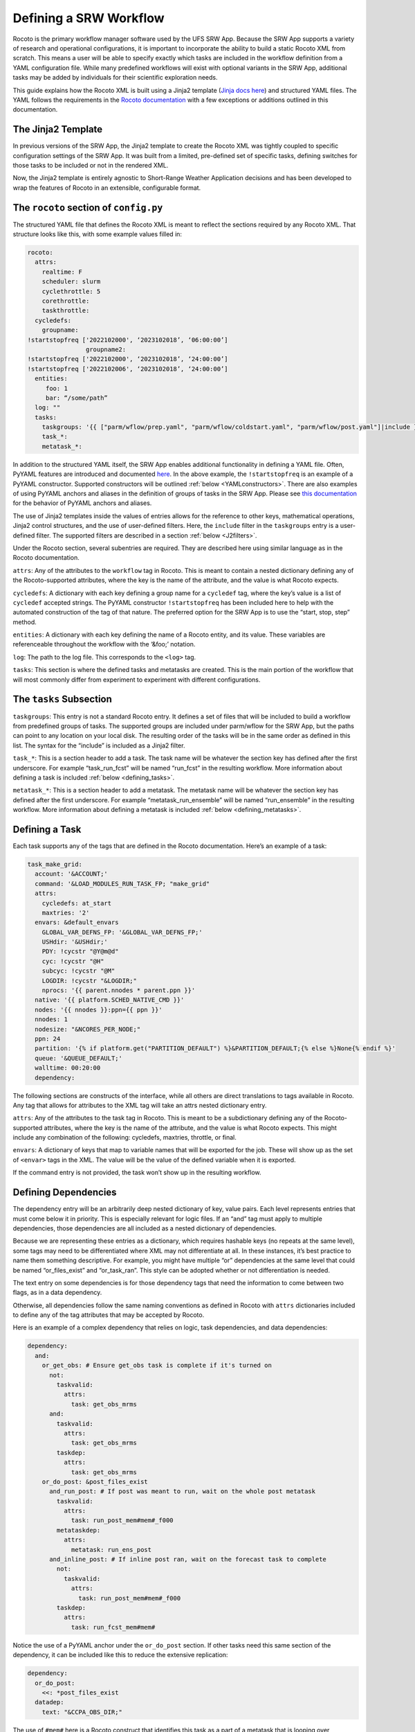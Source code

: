 .. _DefineWorkflow:

=======================
Defining a SRW Workflow
=======================


Rocoto is the primary workflow manager software used by the UFS SRW App. Because the SRW App supports a variety of research and operational configurations, it is important to incorporate the ability to build a static Rocoto XML from scratch. This means a user will be able to specify exactly which tasks are included in the workflow definition from a YAML configuration file. While many predefined workflows will exist with optional variants in the SRW App, additional tasks may be added by individuals for their scientific exploration needs.

This guide explains how the Rocoto XML is built using a Jinja2 template (`Jinja docs here <https://jinja.palletsprojects.com/en/3.1.x/templates/>`__) and structured YAML files. The YAML follows the requirements in the `Rocoto documentation <http://christopherwharrop.github.io/rocoto/>`__ with a few exceptions or additions outlined in this documentation.

The Jinja2 Template
===================

In previous versions of the SRW App, the Jinja2 template to create the Rocoto XML was tightly coupled to specific configuration settings of the SRW App. It was built from a limited, pre-defined set of specific tasks, defining switches for those tasks to be included or not in the rendered XML.

Now, the Jinja2 template is entirely agnostic to Short-Range Weather Application decisions and has been developed to wrap the features of Rocoto in an extensible, configurable format.


The ``rocoto`` section of ``config.py``
=======================================
The structured YAML file that defines the Rocoto XML is meant to reflect the sections required by any Rocoto XML. That structure looks like this, with some example values filled in:

.. code-block:: console

   rocoto:
     attrs:
       realtime: F
       scheduler: slurm
       cyclethrottle: 5
       corethrottle:
       taskthrottle:
     cycledefs:
       groupname:
   !startstopfreq ['2022102000', ‘2023102018’, ‘06:00:00’]
                   groupname2:
   !startstopfreq ['2022102000', ‘2023102018’, ‘24:00:00’]
   !startstopfreq ['2022102006', ‘2023102018’, ‘24:00:00’]
     entities:
        foo: 1
        bar: “/some/path”
     log: ""
     tasks:
       taskgroups: '{{ ["parm/wflow/prep.yaml", "parm/wflow/coldstart.yaml", "parm/wflow/post.yaml"]|include }}'
       task_*:
       metatask_*:

In addition to the structured YAML itself, the SRW App enables additional functionality in defining a YAML file. Often, PyYAML features are introduced and documented `here <https://pyyaml.org/wiki/PyYAMLDocumentation>`__. In the above example, the ``!startstopfreq`` is an example of a PyYAML constructor. Supported constructors will be outlined :ref:`below <YAMLconstructors>`. There are also examples of using PyYAML anchors and aliases in the definition of groups of tasks in the SRW App. Please see `this documentation <https://pyyaml.org/wiki/PyYAMLDocumentation>`__ for the behavior of PyYAML anchors and aliases.

The use of Jinja2 templates inside the values of entries allows for the reference to other keys, mathematical operations, Jinja2 control structures, and the use of user-defined filters. Here, the ``include`` filter in the ``taskgroups`` entry is a user-defined filter. The supported filters are described in a section :ref:`below <J2filters>`.

Under the Rocoto section, several subentries are required. They are described here using similar language as in the Rocoto documentation.

``attrs``: Any of the attributes to the ``workflow`` tag in Rocoto. This is meant to contain a nested dictionary defining any of the Rocoto-supported attributes, where the key is the name of the attribute, and the value is what Rocoto expects.

``cycledefs``: A dictionary with each key defining a group name for a ``cycledef`` tag, where the key’s value is a list of ``cycledef`` accepted strings. The PyYAML constructor ``!startstopfreq`` has been included here to help with the automated construction of the tag of that nature. The preferred option for the SRW App is to use the “start, stop, step” method.

``entities``: A dictionary with each key defining the name of a Rocoto entity, and its value. These variables are referenceable throughout the workflow with the ‘&foo;’ notation.

``log``: The path to the log file. This corresponds to the ``<log>`` tag.

``tasks``: This section is where the defined tasks and metatasks are created. This is the main portion of the workflow that will most commonly differ from experiment to experiment with different configurations.

.. _tasks:

The ``tasks`` Subsection
========================

``taskgroups``: This entry is not a standard Rocoto entry. It defines a set of files that will be included to build a workflow from predefined groups of tasks. The supported groups are included under parm/wflow for the SRW App, but the paths can point to any location on your local disk. The resulting order of the tasks will be in the same order as defined in this list. The syntax for the “include” is included as a Jinja2 filter.

``task_*``: This is a section header to add a task. The task name will be whatever the section key has defined after the first underscore. For example “task_run_fcst” will be named “run_fcst” in the resulting workflow. More information about defining a task is included :ref:`below <defining_tasks>`.

``metatask_*``: This is a section header to add a metatask. The metatask name will be whatever the section key has defined after the first underscore. For example “metatask_run_ensemble” will be named “run_ensemble” in the resulting workflow. More information about defining a metatask is included :ref:`below <defining_metatasks>`.

.. _defining_tasks:

Defining a Task
===============
Each task supports any of the tags that are defined in the Rocoto documentation. Here’s an example of a task:

.. code-block:: console

   task_make_grid:
     account: '&ACCOUNT;'
     command: '&LOAD_MODULES_RUN_TASK_FP; "make_grid"
     attrs:
       cycledefs: at_start
       maxtries: '2'
     envars: &default_envars
       GLOBAL_VAR_DEFNS_FP: '&GLOBAL_VAR_DEFNS_FP;'
       USHdir: '&USHdir;'
       PDY: !cycstr "@Y@m@d"
       cyc: !cycstr "@H"
       subcyc: !cycstr "@M"
       LOGDIR: !cycstr "&LOGDIR;"
       nprocs: '{{ parent.nnodes * parent.ppn }}'
     native: '{{ platform.SCHED_NATIVE_CMD }}'
     nodes: '{{ nnodes }}:ppn={{ ppn }}'
     nnodes: 1
     nodesize: "&NCORES_PER_NODE;"
     ppn: 24
     partition: '{% if platform.get("PARTITION_DEFAULT") %}&PARTITION_DEFAULT;{% else %}None{% endif %}'
     queue: '&QUEUE_DEFAULT;'
     walltime: 00:20:00
     dependency:


The following sections are constructs of the interface, while all others are direct translations to tags available in Rocoto. Any tag that allows for attributes to the XML tag will take an attrs nested dictionary entry.

``attrs``: Any of the attributes to the task tag in Rocoto. This is meant to be a subdictionary defining any of the Rocoto-supported attributes, where the key is the name of the attribute, and the value is what Rocoto expects. This might include any combination of the following: cycledefs, maxtries, throttle, or final.

``envars``: A dictionary of keys that map to variable names that will be exported for the job. These will show up as the set of ``<envar>`` tags in the XML. The value will be the value of the defined variable when it is exported.


If the command entry is not provided, the task won’t show up in the resulting workflow.

Defining Dependencies
=====================

The dependency entry will be an arbitrarily deep nested dictionary of key, value pairs. Each level represents entries that must come below it in priority. This is especially relevant for logic files. If an “and” tag must apply to multiple dependencies, those dependencies are all included as a nested dictionary of dependencies.

Because we are representing these entries as a dictionary, which requires hashable keys (no repeats at the same level), some tags may need to be differentiated where XML may not differentiate at all. In these instances, it’s best practice to name them something descriptive. For example, you might have multiple “or” dependencies at the same level that could be named “or_files_exist” and “or_task_ran”. This style can be adopted whether or not differentiation is needed. 

The text entry on some dependencies is for those dependency tags that need the information to come between two flags, as in a data dependency.

Otherwise, all dependencies follow the same naming conventions as defined in Rocoto with ``attrs`` dictionaries included to define any of the tag attributes that may be accepted by Rocoto.

Here is an example of a complex dependency that relies on logic, task dependencies, and data dependencies:

.. code-block:: console

      dependency:
        and:
          or_get_obs: # Ensure get_obs task is complete if it's turned on
            not:
              taskvalid:
                attrs:
                  task: get_obs_mrms
            and:
              taskvalid:
                attrs:
                  task: get_obs_mrms
              taskdep:
                attrs:
                  task: get_obs_mrms
          or_do_post: &post_files_exist
            and_run_post: # If post was meant to run, wait on the whole post metatask
              taskvalid:
                attrs:
                  task: run_post_mem#mem#_f000
              metataskdep:
                attrs:
                  metatask: run_ens_post
            and_inline_post: # If inline post ran, wait on the forecast task to complete
              not:
                taskvalid:
                  attrs:
                    task: run_post_mem#mem#_f000
              taskdep:
                attrs:
                  task: run_fcst_mem#mem#

Notice the use of a PyYAML anchor under the ``or_do_post`` section. If other tasks need this same section of the dependency, it can be included like this to reduce the extensive replication:

.. code-block:: console

   dependency:
     or_do_post:
       <<: *post_files_exist
     datadep:
       text: "&CCPA_OBS_DIR;"

The use of ``#mem#`` here is a Rocoto construct that identifies this task as a part of a metatask that is looping over ensemble members (more on metatasks below).

.. _defining_metatasks:

Defining a Metatask
===================

A metatask groups together similar tasks and allows for the definition over entries defined by ``var`` tags. To define a metatask, the ``var`` entry with a nested dictionary of keys representing the names of the metatask variables and values indicating the list of values for each iteration, is required. 

Multiple var entries may be included, but each entry must have the same number of items.

The metatask section must include at least one entry defining another metatask or a task.

Here’s an example of a metatask section (without the task definition):

.. code-block:: console

   metatask_run_ensemble:
     var:
       mem: '{% if global.DO_ENSEMBLE  %}{%- for m in range(1, global.NUM_ENS_MEMBERS+1) -%}{{ "%03d "%m }}{%- endfor -%} {% else %}{{ "000"|string }}{% endif %}'
     task_make_ics_mem#mem#:

This metatask will be named “run_ensemble” and will loop over all ensemble members, or just the deterministic member (“000”) if no ensemble of forecasts is meant to run.

The ``var`` section defines the metatask variables, here only “mem”. The name of the task represents that variable using ``#mem#`` to indicate that the resulting task name might be ``make_ics_mem000`` if only a deterministic forecast is configured to run.

When the task or the metatask is referenced in a dependency later on, do not include the ``task_`` or ```metatask_`` portions of the name. The reference to ``#mem#`` can be included if the dependency is included in a metatask that defines the variable, e.g., ``make_ics_mem#mem#``. Otherwise, you can reference a task that includes the value of the metatask var, e.g., ``make_ics_mem000``. More on this distinction is included in the Rocoto documentation.

.. _J2filters:

SRW-Defined Jinja2 Filters Used by YAML Interface
=================================================

``include()`` – given a list of files to other YAML files, load their contents as a nested dictionary under the entry.

.. _YAMLconstructors:

SRW-Defined PyYAML Constructors Used by YAML Interface
======================================================

``!cycstr`` - Returns a ``<cyclestring>`` element for use in Rocoto. It does not support the “offset” attribute.

``!startstopfreq`` – Creates a Rocoto XML-formatted string given a start, stop, and freq value in a list.

Order of Precedence
===================
There is a specific order of precedence imposed when the SRW App loads configuration files.

#. Load config_defaults.yaml file.
#. Load the user’s config.yaml file.
#. Load the workflow defaults YAML file.
#. At this point, all anchors and references will be resolved.
#. All PyYAML constructors will also be called for the data provided in that entry.
#. Call update_dict function to remove any null entries from default tasks using the PyYAML anchors.
#. Load all files from the ``taskgroups:`` entry from the user’s config, or default if not overridden. This is achieved with a call to the ``extend_yaml()`` function.
#. Add the contents of the files to the ``task:`` section.
#. Update the existing workflow configuration with any user-specified entries (removing the ones that are null entries).
#. Add a ``jobname:`` entry to every task in the workflow definition section.

#. Incorporate other default configuration settings from machine files, constants, etc into the default config dictionary in memory.
#. Apply all user settings last to take highest precedence.
#. Call ``extend_yaml()`` to render templates that are available.
  #. NOTE: This is the one that is likely to trip up any settings that setup.py will make. References to other defaults that get changed during the course of validation may be rendered here earlier than desired.

At this point, validation and updates for many other configuration settings will be made for a variety of sections. Once complete, ``extend_yaml()`` is called repeatedly, stopping only when  all possible Jinja2-templated values have been rendered.

Just before the ``rocoto:`` section is written to its own file in the experiment directory, ``clean_rocoto_dict()`` is called on that section to remove invalid dictionaries, i.e., metatasks with no tasks, tasks with no associated commands, etc.

The ``rocoto:`` section is not included in the ``var_defns.sh`` since that file is used primarily to store settings needed at run-time. 

